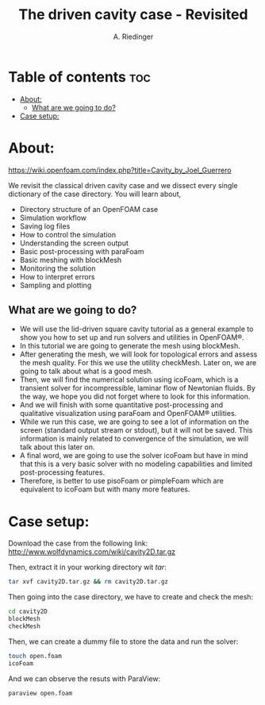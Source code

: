 #+TITLE: The driven cavity case - Revisited
#+AUTHOR: A. Riedinger
#+PROPERTY: :header-args :tangle yes

* Table of contents :toc:
- [[#about][About:]]
  - [[#what-are-we-going-to-do][What are we going to do?]]
- [[#case-setup][Case setup:]]

* About:
[[https://wiki.openfoam.com/index.php?title=Cavity_by_Joel_Guerrero]]

We revisit the classical driven cavity case and we dissect every single dictionary of the case directory. You will learn about,

+ Directory structure of an OpenFOAM case
+ Simulation workflow
+ Saving log files
+ How to control the simulation
+ Understanding the screen output
+ Basic post-processing with paraFoam
+ Basic meshing with blockMesh
+ Monitoring the solution
+ How to interpret errors
+ Sampling and plotting

** What are we going to do?

+ We will use the lid-driven square cavity tutorial as a general example to show you how to set up  and run solvers and utilities in OpenFOAM®.
+ In this tutorial we are going to generate the mesh using blockMesh.
+ After generating the mesh, we will look for topological errors and assess the mesh quality.  For  this we use the utility checkMesh.  Later on, we are going to talk about what is a good mesh.
+ Then, we will find the numerical solution using icoFoam, which is a transient solver for  incompressible, laminar flow of Newtonian fluids. By the way, we hope you did not forget where  to look for this information.
+ And we will finish with some quantitative post-processing and qualitative visualization using  paraFoam and OpenFOAM® utilities.
+ While we run this case, we are going to see a lot of information on the screen (standard output  stream or stdout), but it will not be saved.  This information is mainly related to convergence of  the simulation, we will talk about this later on.
+ A final word, we are going to use the solver icoFoam but have in mind that this is a very basic  solver with no modeling capabilities and limited post-processing features.
+ Therefore, is better to use pisoFoam or pimpleFoam which are equivalent to icoFoam but with many more features.

* Case setup:

Download the case from the following link: http://www.wolfdynamics.com/wiki/cavity2D.tar.gz

Then, extract it in your working directory wit /tar/:

#+begin_src bash
tar xvf cavity2D.tar.gz && rm cavity2D.tar.gz
#+end_src

Then going into the case directory, we have to create and check the mesh:

#+begin_src bash
cd cavity2D
blockMesh
checkMesh
#+end_src

Then, we can create a dummy file to store the data and run the solver:

#+begin_src bash
touch open.foam
icoFoam
#+end_src

And we can observe the resuts with ParaView:

#+begin_src bash
paraview open.foam
#+end_src
